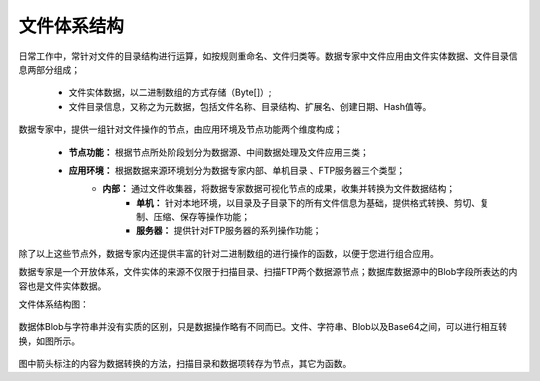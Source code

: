 ﻿.. FileSystem

文件体系结构
===============================

日常工作中，常针对文件的目录结构进行运算，如按规则重命名、文件归类等。数据专家中文件应用由文件实体数据、文件目录信息两部分组成；

  * 文件实体数据，以二进制数组的方式存储（Byte[]）; 
  * 文件目录信息，又称之为元数据，包括文件名称、目录结构、扩展名、创建日期、Hash值等。

.. figure:: images/FileSystem01.jpg
     :align: center
     :figwidth: 90% 
     :name: plate 	
 
数据专家中，提供一组针对文件操作的节点，由应用环境及节点功能两个维度构成；

  * **节点功能：** 根据节点所处阶段划分为数据源、中间数据处理及文件应用三类；  
  * **应用环境：** 根据数据来源环境划分为数据专家内部、单机目录 、FTP服务器三个类型；
     * **内部：** 通过文件收集器，将数据专家数据可视化节点的成果，收集并转换为文件数据结构；
	 * **单机：** 针对本地环境，以目录及子目录下的所有文件信息为基础，提供格式转换、剪切、复制、压缩、保存等操作功能；
	 * **服务器：** 提供针对FTP服务器的系列操作功能；
	 
除了以上这些节点外，数据专家内还提供丰富的针对二进制数组的进行操作的函数，以便于您进行组合应用。

数据专家是一个开放体系，文件实体的来源不仅限于扫描目录、扫描FTP两个数据源节点；数据库数据源中的Blob字段所表达的内容也是文件实体数据。


文件体系结构图：
  
.. figure:: images/FileSystem02.jpg
     :align: center
     :figwidth: 90% 
     :name: plate 	
	 
	 
数据体Blob与字符串并没有实质的区别，只是数据操作略有不同而已。文件、字符串、Blob以及Base64之间，可以进行相互转换，如图所示。

.. figure:: images/FileSystem03.png
     :align: center
     :figwidth: 100% 
     :name: plate
	 
图中箭头标注的内容为数据转换的方法，扫描目录和数据项转存为节点，其它为函数。

 
